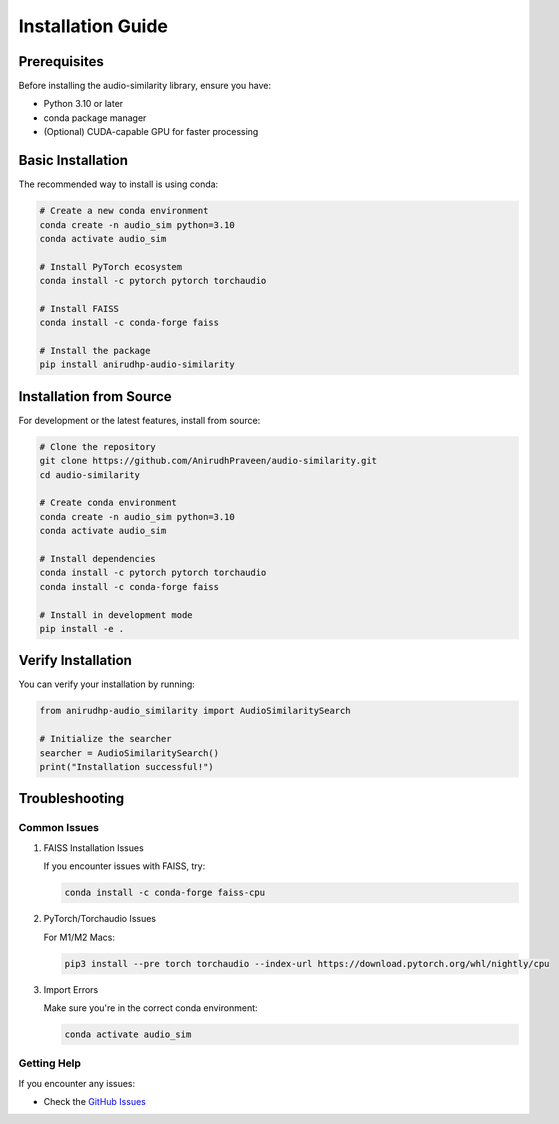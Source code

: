 ============================
Installation Guide
============================

Prerequisites
------------

Before installing the audio-similarity library, ensure you have:

* Python 3.10 or later
* conda package manager
* (Optional) CUDA-capable GPU for faster processing

Basic Installation
----------------

The recommended way to install is using conda:

.. code-block:: bash

    # Create a new conda environment
    conda create -n audio_sim python=3.10
    conda activate audio_sim

    # Install PyTorch ecosystem
    conda install -c pytorch pytorch torchaudio

    # Install FAISS
    conda install -c conda-forge faiss

    # Install the package
    pip install anirudhp-audio-similarity

Installation from Source
----------------------

For development or the latest features, install from source:

.. code-block:: bash

    # Clone the repository
    git clone https://github.com/AnirudhPraveen/audio-similarity.git
    cd audio-similarity

    # Create conda environment
    conda create -n audio_sim python=3.10
    conda activate audio_sim

    # Install dependencies
    conda install -c pytorch pytorch torchaudio
    conda install -c conda-forge faiss

    # Install in development mode
    pip install -e .

.. GPU Support
.. ----------

.. For GPU support, install the CUDA version of PyTorch and FAISS:

.. .. code-block:: bash

..     conda install -c pytorch pytorch torchaudio pytorch-cuda
..     conda install -c conda-forge faiss-gpu

Verify Installation
-----------------

You can verify your installation by running:

.. code-block:: python

    from anirudhp-audio_similarity import AudioSimilaritySearch
    
    # Initialize the searcher
    searcher = AudioSimilaritySearch()
    print("Installation successful!")

Troubleshooting
--------------

Common Issues
~~~~~~~~~~~~

1. FAISS Installation Issues
   
   If you encounter issues with FAISS, try:

   .. code-block:: bash

       conda install -c conda-forge faiss-cpu

2. PyTorch/Torchaudio Issues

   For M1/M2 Macs:

   .. code-block:: bash

       pip3 install --pre torch torchaudio --index-url https://download.pytorch.org/whl/nightly/cpu

3. Import Errors

   Make sure you're in the correct conda environment:

   .. code-block:: bash

       conda activate audio_sim

Getting Help
~~~~~~~~~~~

If you encounter any issues:

* Check the `GitHub Issues <https://github.com/AnirudhPraveen/audio-similarity/issues>`_